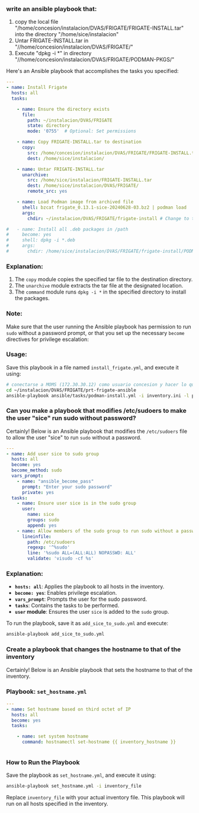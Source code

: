 :PROPERTIES:
:GPTEL_MODEL: gpt-4o-mini
:GPTEL_BACKEND: ChatGPT
:GPTEL_SYSTEM: You are a large language model living in Emacs and a helpful assistant. Respond concisely.
:GPTEL_BOUNDS: ((649 . 720) (2283 . 2391) (2605 . 2615) (2724 . 2861) (2862 . 2878))
:END:

*** write an ansible playbook that:
		1. copy the local file
           "/home/concesion/instalacion/DVAS/FRIGATE/FRIGATE-INSTALL.tar" into
           the directory "/home/sice/instalacion"
		2. Untar FRIGATE-INSTALL.tar in
           "//home/concesion/instalacion/DVAS/FRIGATE/"
		3. Execute "dpkg -i *" in directory
           "//home/concesion/instalacion/DVAS/FRIGATE/PODMAN-PKGS/"

Here's an Ansible playbook that accomplishes the tasks you specified:

 #+begin_src yaml :tangle ansible/tasks/podman-install.yml
---
- name: Install Frigate
  hosts: all
  tasks:

    - name: Ensure the directory exists
      file:
        path: ~/instalacion/DVAS/FRIGATE
        state: directory
        mode: '0755'  # Optional: Set permissions

    - name: Copy FRIGATE-INSTALL.tar to destination
      copy:
        src: /home/concesion/instalacion/DVAS/FRIGATE/FRIGATE-INSTALL.tar
        dest: /home/sice/instalacion/

    - name: Untar FRIGATE-INSTALL.tar
      unarchive:
        src: /home/sice/instalacion/FRIGATE-INSTALL.tar
        dest: /home/sice/instalacion/DVAS/FRIGATE/
        remote_src: yes

    - name: Load Podman image from archived file
      shell: bzcat frigate_0.13.1-sice-20240628-03.bz2 | podman load
      args:
        chdir: ~/instalacion/DVAS/FRIGATE/frigate-install # Change to the specified directory before executing the command

#   - name: Install all .deb packages in /path
#     become: yes
#     shell: dpkg -i *.deb
#     args:
#       chdir: /home/sice/instalacion/DVAS/FRIGATE/frigate-install/PODMAN-PKGS/
#+end_src

*** Explanation:
1. The =copy= module copies the specified tar file to the destination directory.
2. The =unarchive= module extracts the tar file at the designated location.
3. The =command= module runs =dpkg -i *= in the specified directory to install the
   packages.


*** Note:
Make sure that the user running the Ansible playbook has permission to run =sudo=
without a password prompt, or that you set up the necessary =become= directives
for privilege escalation:


*** Usage:
Save this playbook in a file named =install_frigate.yml=, and execute it using:
#+begin_src bash
  # conectarse a MOMS (172.30.30.12) como usuario concesion y hacer lo que sigue
  cd ~/instalacion/DVAS/FRIGATE/prt-frigate-ansible
  ansible-playbook ansible/tasks/podman-install.yml -i inventory.ini -l prt-zm01
#+end_src

*** Can you make a playbook that modifies /etc/sudoers to make the user "sice" run sudo without password?

Certainly! Below is an Ansible playbook that modifies the =/etc/sudoers= file to
allow the user "sice" to run =sudo= without a password.

#+begin_src yaml :tangle ansible/tasks/add_sice_to_sudo.yml
---
- name: Add user sice to sudo group
  hosts: all
  become: yes
  become_method: sudo
  vars_prompt:
    - name: "ansible_become_pass"
      prompt: "Enter your sudo password"
      private: yes
  tasks:
    - name: Ensure user sice is in the sudo group
      user:
        name: sice
        groups: sudo
        append: yes
    - name: Allow members of the sudo group to run sudo without a password
      lineinfile:
        path: /etc/sudoers
        regexp: '^%sudo'
        line: '%sudo ALL=(ALL:ALL) NOPASSWD: ALL'
        validate: 'visudo -cf %s'

#+end_src

*** Explanation:
- *=hosts: all=*: Applies the playbook to all hosts in the inventory.
- *=become: yes=*: Enables privilege escalation.
- *=vars_prompt=*: Prompts the user for the sudo password.
- *=tasks=*: Contains the tasks to be performed.
- *=user= module*: Ensures the user =sice= is added to the =sudo= group.

To run the playbook, save it as =add_sice_to_sudo.yml= and execute:

#+begin_src bash
ansible-playbook add_sice_to_sudo.yml
#+end_src

*** Create a playbook that changes the hostname to that of the inventory

Certainly! Below is an Ansible playbook that sets the hostname to that of the
inventory.

*** Playbook: =set_hostname.yml=

#+begin_src yaml :tangle ansible/tasks/set_hostname.yml
---
- name: Set hostname based on third octet of IP
  hosts: all
  become: yes
  tasks:

    - name: set system hostname
      command: hostnamectl set-hostname {{ inventory_hostname }}


#+end_src


*** How to Run the Playbook
Save the playbook as =set_hostname.yml=, and execute it using:

#+begin_src bash
ansible-playbook set_hostname.yml -i inventory_file
#+end_src

Replace =inventory_file= with your actual inventory file. This playbook will run
on all hosts specified in the inventory.


